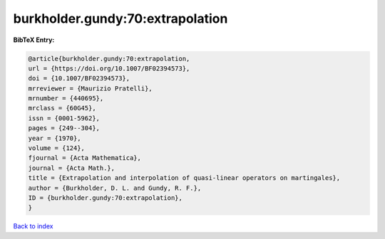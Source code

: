burkholder.gundy:70:extrapolation
=================================

.. :cite:t:`burkholder.gundy:70:extrapolation`

.. bibliography:: ../../All.bib

**BibTeX Entry:**

.. code-block:: bibtex

   @article{burkholder.gundy:70:extrapolation,
   url = {https://doi.org/10.1007/BF02394573},
   doi = {10.1007/BF02394573},
   mrreviewer = {Maurizio Pratelli},
   mrnumber = {440695},
   mrclass = {60G45},
   issn = {0001-5962},
   pages = {249--304},
   year = {1970},
   volume = {124},
   fjournal = {Acta Mathematica},
   journal = {Acta Math.},
   title = {Extrapolation and interpolation of quasi-linear operators on martingales},
   author = {Burkholder, D. L. and Gundy, R. F.},
   ID = {burkholder.gundy:70:extrapolation},
   }

`Back to index <../index>`_
